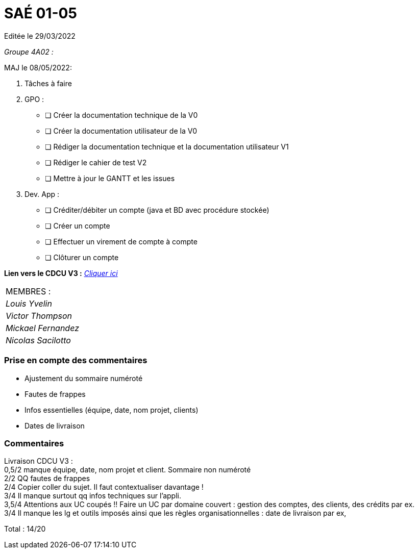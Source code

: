 
= SAÉ 01-05

Editée le 29/03/2022

_Groupe 4A02 :_


MAJ le 08/05/2022:

. Tâches à faire 

.  GPO :

- [ ] Créer la documentation technique de la V0
- [ ] Créer la documentation utilisateur de la V0
- [ ] Rédiger la documentation technique et la documentation utilisateur V1
- [ ] Rédiger le cahier de test V2
- [ ] Mettre à jour le GANTT et les issues

.  Dev. App :

- [ ] Créditer/débiter un compte (java et BD avec procédure stockée)
- [ ] Créer un compte
- [ ] Effectuer un virement de compte à compte
- [ ] Clôturer un compte


*Lien vers le CDCU V3 :* https://github.com/IUT-Blagnac/sae2022-bank-4a2/blob/main/V3/CDCU.adoc[__Cliquer ici__]



|===
|MEMBRES :
|_Louis Yvelin_
|_Victor Thompson_
|_Mickael Fernandez_
|_Nicolas Sacilotto_
|===

=== Prise en compte des commentaires

- Ajustement du sommaire numéroté
- Fautes de frappes
- Infos essentielles (équipe, date, nom projet, clients)
- Dates de livraison

=== Commentaires

Livraison CDCU V3 : +
0,5/2	manque équipe, date, nom projet et client. Sommaire non numéroté +
2/2	QQ fautes de frappes +
2/4	Copier coller du sujet. Il faut contextualiser davantage ! +
3/4	Il manque surtout qq infos techniques sur l'appli. +
3,5/4	Attentions aux UC coupés !! Faire un UC par domaine couvert :  gestion des comptes, des clients, des crédits par ex. +
3/4	Il manque les lg et outils imposés ainsi que les règles organisationnelles : date de livraison par ex, +
	
Total : 14/20	
